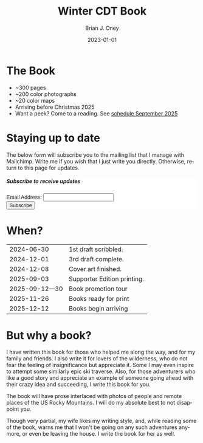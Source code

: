 #+TITLE: Winter CDT Book
#+AUTHOR: Brian J. Oney  
#+DATE: 2023-01-01
#+CATEGORY: winter-cdt
#+PROPERTY: TAGS book, CDT, featured
#+PROPERTY: ORDER 1
#+LANGUAGE: en
#+OPTIONS: ^:nil toc:nil


* The Book

[[pelican:img/book-cover.jpg]]

- ~300 pages
- ~200 color photographs
- ~20 color maps
- Arriving before Christmas 2025
- Want a peek? Come to a reading. See [[pelican:book-reading-schedule.org][schedule September 2025]]

* Staying up to date
The below form will subscribe you to the mailing list that I manage with Mailchimp. Write me if you wish that I just write you directly. Otherwise, return to this page for updates.

#+BEGIN_EXPORT html
<div id="mc_embed_shell">
  <style type="text/css">
        #mc_embed_signup{background:#fff; false;clear:left; font:14px Helvetica,Arial,sans-serif; max-width: 600px; width: 100%;}
</style>
<div id="mc_embed_signup">
    <form action="https://skitraverse.us21.list-manage.com/subscribe/post?u=44892d7b308264ad62d66094e&amp;id=efc0949fda&amp;f_id=00e4efe6f0" method="post" id="mc-embedded-subscribe-form" name="mc-embedded-subscribe-form" class="validate" target="_self" novalidate="">
        <div id="mc_embed_signup_scroll"><h5>Subscribe to receive updates</h5>
            <div class="mc-field-group"><label for="mce-EMAIL">Email Address:  </label><input type="email" name="EMAIL" class="required email" id="mce-EMAIL" required="" value=""><span id="mce-EMAIL-HELPERTEXT" class="helper_text"></span></div>
        <div id="mce-responses" class="clear foot">
            <div class="response" id="mce-error-response" style="display: none;"></div>
            <div class="response" id="mce-success-response" style="display: none;"></div>
        </div>
    <div aria-hidden="true" style="position: absolute; left: -5000px;">
        /* real people should not fill this in and expect good things - do not remove this or risk form bot signups */
        <input type="text" name="b_44892d7b308264ad62d66094e_efc0949fda" tabindex="-1" value="">
    </div>
        <div class="optionalParent">
            <div class="clear foot">
                <input type="submit" name="subscribe" id="mc-embedded-subscribe" class="button" value="Subscribe">
            </div>
        </div>
    </div>
</form>
</div>
</div>
#+END_EXPORT

* When?
|      2024-06-30 | 1st draft scribbled.        |
|      2024-12-01 | 3rd draft complete.         |
|      2024-12-08 | Cover art finished.         |
|      2025-09-03 | Supporter Edition printing. |
| 2025-09-12---30 | Book promotion tour         |
|      2025-11-26 | Books ready for print       |
|      2025-12-12 | Books begin arriving        |

* But why a book?

I have written this book for those who helped me along the way, and for my
family and friends. I also write it for lovers of the wilderness, who do not
fear the feeling of insignificance but appreciate it. Some I may even inspire to
attempt some similarly epic ski traverse. Also, for those adventurers who like a
good story and appreciate an example of someone going ahead with their crazy
idea and succeeding, I write this book for you.

The book will have prose interlaced with photos of people and remote places of
the US Rocky Mountains. I will do my absolute best to not disappoint you.

Though very partial, my wife likes my writing style, and, while reading some of the
book, warns me that I won't be going on any such adventures anymore, or even
be leaving the house. I write the book for her as well.
